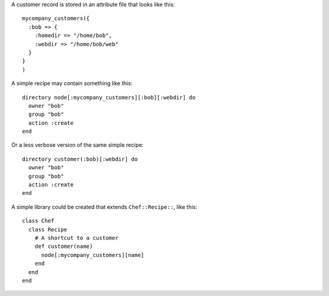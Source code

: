 .. This is an included how-to. 


A customer record is stored in an attribute file that looks like this::

   mycompany_customers({
     :bob => {
       :homedir => "/home/bob",
       :webdir => "/home/bob/web"
     }
   }
   )

A simple recipe may contain something like this::

   directory node[:mycompany_customers][:bob][:webdir] do
     owner "bob"
     group "bob"
     action :create
   end

Or a less verbose version of the same simple recipe::

   directory customer(:bob)[:webdir] do
     owner "bob"
     group "bob"
     action :create
   end

A simple library could be created that extends ``Chef::Recipe::``, like this::

   class Chef
     class Recipe    
       # A shortcut to a customer
       def customer(name)
         node[:mycompany_customers][name]
       end
     end 
   end
